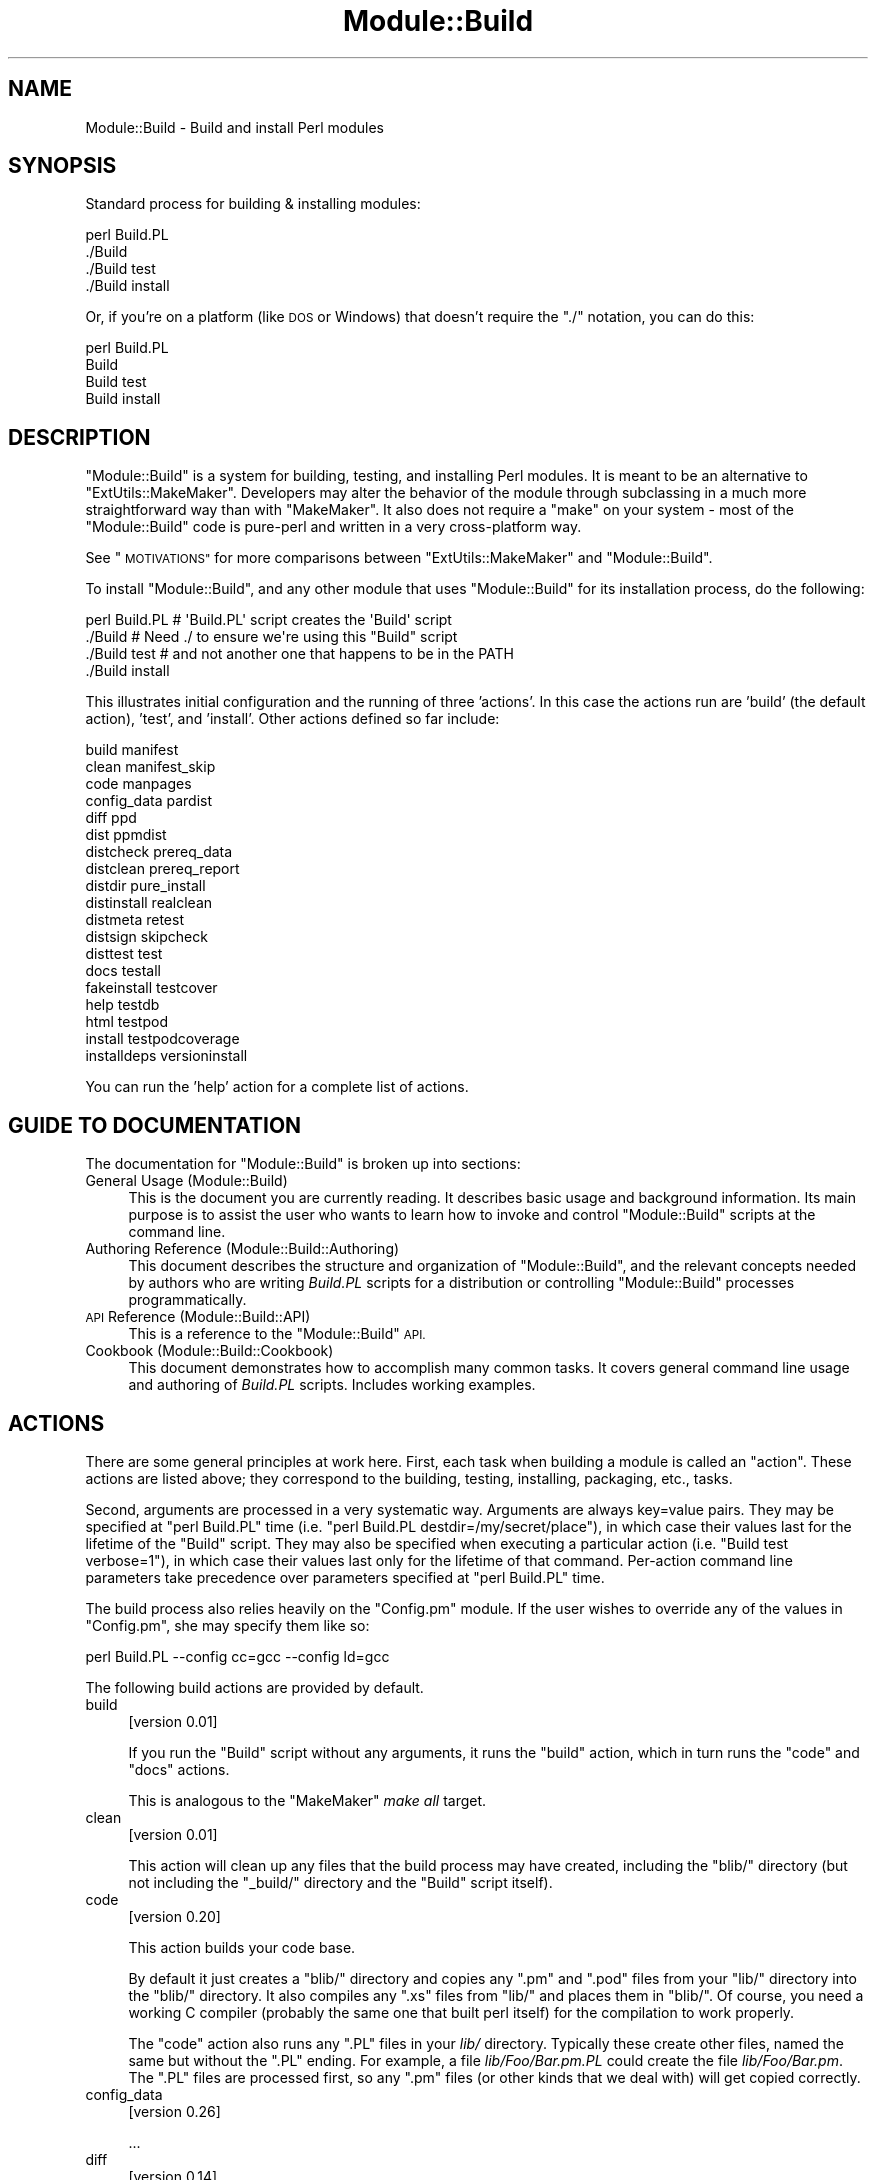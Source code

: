 .\" Automatically generated by Pod::Man 4.07 (Pod::Simple 3.32)
.\"
.\" Standard preamble:
.\" ========================================================================
.de Sp \" Vertical space (when we can't use .PP)
.if t .sp .5v
.if n .sp
..
.de Vb \" Begin verbatim text
.ft CW
.nf
.ne \\$1
..
.de Ve \" End verbatim text
.ft R
.fi
..
.\" Set up some character translations and predefined strings.  \*(-- will
.\" give an unbreakable dash, \*(PI will give pi, \*(L" will give a left
.\" double quote, and \*(R" will give a right double quote.  \*(C+ will
.\" give a nicer C++.  Capital omega is used to do unbreakable dashes and
.\" therefore won't be available.  \*(C` and \*(C' expand to `' in nroff,
.\" nothing in troff, for use with C<>.
.tr \(*W-
.ds C+ C\v'-.1v'\h'-1p'\s-2+\h'-1p'+\s0\v'.1v'\h'-1p'
.ie n \{\
.    ds -- \(*W-
.    ds PI pi
.    if (\n(.H=4u)&(1m=24u) .ds -- \(*W\h'-12u'\(*W\h'-12u'-\" diablo 10 pitch
.    if (\n(.H=4u)&(1m=20u) .ds -- \(*W\h'-12u'\(*W\h'-8u'-\"  diablo 12 pitch
.    ds L" ""
.    ds R" ""
.    ds C` ""
.    ds C' ""
'br\}
.el\{\
.    ds -- \|\(em\|
.    ds PI \(*p
.    ds L" ``
.    ds R" ''
.    ds C`
.    ds C'
'br\}
.\"
.\" Escape single quotes in literal strings from groff's Unicode transform.
.ie \n(.g .ds Aq \(aq
.el       .ds Aq '
.\"
.\" If the F register is >0, we'll generate index entries on stderr for
.\" titles (.TH), headers (.SH), subsections (.SS), items (.Ip), and index
.\" entries marked with X<> in POD.  Of course, you'll have to process the
.\" output yourself in some meaningful fashion.
.\"
.\" Avoid warning from groff about undefined register 'F'.
.de IX
..
.if !\nF .nr F 0
.if \nF>0 \{\
.    de IX
.    tm Index:\\$1\t\\n%\t"\\$2"
..
.    if !\nF==2 \{\
.        nr % 0
.        nr F 2
.    \}
.\}
.\"
.\" Accent mark definitions (@(#)ms.acc 1.5 88/02/08 SMI; from UCB 4.2).
.\" Fear.  Run.  Save yourself.  No user-serviceable parts.
.    \" fudge factors for nroff and troff
.if n \{\
.    ds #H 0
.    ds #V .8m
.    ds #F .3m
.    ds #[ \f1
.    ds #] \fP
.\}
.if t \{\
.    ds #H ((1u-(\\\\n(.fu%2u))*.13m)
.    ds #V .6m
.    ds #F 0
.    ds #[ \&
.    ds #] \&
.\}
.    \" simple accents for nroff and troff
.if n \{\
.    ds ' \&
.    ds ` \&
.    ds ^ \&
.    ds , \&
.    ds ~ ~
.    ds /
.\}
.if t \{\
.    ds ' \\k:\h'-(\\n(.wu*8/10-\*(#H)'\'\h"|\\n:u"
.    ds ` \\k:\h'-(\\n(.wu*8/10-\*(#H)'\`\h'|\\n:u'
.    ds ^ \\k:\h'-(\\n(.wu*10/11-\*(#H)'^\h'|\\n:u'
.    ds , \\k:\h'-(\\n(.wu*8/10)',\h'|\\n:u'
.    ds ~ \\k:\h'-(\\n(.wu-\*(#H-.1m)'~\h'|\\n:u'
.    ds / \\k:\h'-(\\n(.wu*8/10-\*(#H)'\z\(sl\h'|\\n:u'
.\}
.    \" troff and (daisy-wheel) nroff accents
.ds : \\k:\h'-(\\n(.wu*8/10-\*(#H+.1m+\*(#F)'\v'-\*(#V'\z.\h'.2m+\*(#F'.\h'|\\n:u'\v'\*(#V'
.ds 8 \h'\*(#H'\(*b\h'-\*(#H'
.ds o \\k:\h'-(\\n(.wu+\w'\(de'u-\*(#H)/2u'\v'-.3n'\*(#[\z\(de\v'.3n'\h'|\\n:u'\*(#]
.ds d- \h'\*(#H'\(pd\h'-\w'~'u'\v'-.25m'\f2\(hy\fP\v'.25m'\h'-\*(#H'
.ds D- D\\k:\h'-\w'D'u'\v'-.11m'\z\(hy\v'.11m'\h'|\\n:u'
.ds th \*(#[\v'.3m'\s+1I\s-1\v'-.3m'\h'-(\w'I'u*2/3)'\s-1o\s+1\*(#]
.ds Th \*(#[\s+2I\s-2\h'-\w'I'u*3/5'\v'-.3m'o\v'.3m'\*(#]
.ds ae a\h'-(\w'a'u*4/10)'e
.ds Ae A\h'-(\w'A'u*4/10)'E
.    \" corrections for vroff
.if v .ds ~ \\k:\h'-(\\n(.wu*9/10-\*(#H)'\s-2\u~\d\s+2\h'|\\n:u'
.if v .ds ^ \\k:\h'-(\\n(.wu*10/11-\*(#H)'\v'-.4m'^\v'.4m'\h'|\\n:u'
.    \" for low resolution devices (crt and lpr)
.if \n(.H>23 .if \n(.V>19 \
\{\
.    ds : e
.    ds 8 ss
.    ds o a
.    ds d- d\h'-1'\(ga
.    ds D- D\h'-1'\(hy
.    ds th \o'bp'
.    ds Th \o'LP'
.    ds ae ae
.    ds Ae AE
.\}
.rm #[ #] #H #V #F C
.\" ========================================================================
.\"
.IX Title "Module::Build 3"
.TH Module::Build 3 "2019-02-01" "perl v5.24.0" "User Contributed Perl Documentation"
.\" For nroff, turn off justification.  Always turn off hyphenation; it makes
.\" way too many mistakes in technical documents.
.if n .ad l
.nh
.SH "NAME"
Module::Build \- Build and install Perl modules
.SH "SYNOPSIS"
.IX Header "SYNOPSIS"
Standard process for building & installing modules:
.PP
.Vb 4
\&  perl Build.PL
\&  ./Build
\&  ./Build test
\&  ./Build install
.Ve
.PP
Or, if you're on a platform (like \s-1DOS\s0 or Windows) that doesn't require
the \*(L"./\*(R" notation, you can do this:
.PP
.Vb 4
\&  perl Build.PL
\&  Build
\&  Build test
\&  Build install
.Ve
.SH "DESCRIPTION"
.IX Header "DESCRIPTION"
\&\f(CW\*(C`Module::Build\*(C'\fR is a system for building, testing, and installing
Perl modules.  It is meant to be an alternative to
\&\f(CW\*(C`ExtUtils::MakeMaker\*(C'\fR.  Developers may alter the behavior of the
module through subclassing in a much more straightforward way than
with \f(CW\*(C`MakeMaker\*(C'\fR.  It also does not require a \f(CW\*(C`make\*(C'\fR on your system
\&\- most of the \f(CW\*(C`Module::Build\*(C'\fR code is pure-perl and written in a very
cross-platform way.
.PP
See \*(L"\s-1MOTIVATIONS\*(R"\s0 for more comparisons between \f(CW\*(C`ExtUtils::MakeMaker\*(C'\fR
and \f(CW\*(C`Module::Build\*(C'\fR.
.PP
To install \f(CW\*(C`Module::Build\*(C'\fR, and any other module that uses
\&\f(CW\*(C`Module::Build\*(C'\fR for its installation process, do the following:
.PP
.Vb 4
\&  perl Build.PL       # \*(AqBuild.PL\*(Aq script creates the \*(AqBuild\*(Aq script
\&  ./Build             # Need ./ to ensure we\*(Aqre using this "Build" script
\&  ./Build test        # and not another one that happens to be in the PATH
\&  ./Build install
.Ve
.PP
This illustrates initial configuration and the running of three
\&'actions'.  In this case the actions run are 'build' (the default
action), 'test', and 'install'.  Other actions defined so far include:
.PP
.Vb 10
\&  build                          manifest
\&  clean                          manifest_skip
\&  code                           manpages
\&  config_data                    pardist
\&  diff                           ppd
\&  dist                           ppmdist
\&  distcheck                      prereq_data
\&  distclean                      prereq_report
\&  distdir                        pure_install
\&  distinstall                    realclean
\&  distmeta                       retest
\&  distsign                       skipcheck
\&  disttest                       test
\&  docs                           testall
\&  fakeinstall                    testcover
\&  help                           testdb
\&  html                           testpod
\&  install                        testpodcoverage
\&  installdeps                    versioninstall
.Ve
.PP
You can run the 'help' action for a complete list of actions.
.SH "GUIDE TO DOCUMENTATION"
.IX Header "GUIDE TO DOCUMENTATION"
The documentation for \f(CW\*(C`Module::Build\*(C'\fR is broken up into sections:
.IP "General Usage (Module::Build)" 4
.IX Item "General Usage (Module::Build)"
This is the document you are currently reading. It describes basic
usage and background information.  Its main purpose is to assist the
user who wants to learn how to invoke and control \f(CW\*(C`Module::Build\*(C'\fR
scripts at the command line.
.IP "Authoring Reference (Module::Build::Authoring)" 4
.IX Item "Authoring Reference (Module::Build::Authoring)"
This document describes the structure and organization of
\&\f(CW\*(C`Module::Build\*(C'\fR, and the relevant concepts needed by authors who are
writing \fIBuild.PL\fR scripts for a distribution or controlling
\&\f(CW\*(C`Module::Build\*(C'\fR processes programmatically.
.IP "\s-1API\s0 Reference (Module::Build::API)" 4
.IX Item "API Reference (Module::Build::API)"
This is a reference to the \f(CW\*(C`Module::Build\*(C'\fR \s-1API.\s0
.IP "Cookbook (Module::Build::Cookbook)" 4
.IX Item "Cookbook (Module::Build::Cookbook)"
This document demonstrates how to accomplish many common tasks.  It
covers general command line usage and authoring of \fIBuild.PL\fR
scripts.  Includes working examples.
.SH "ACTIONS"
.IX Header "ACTIONS"
There are some general principles at work here.  First, each task when
building a module is called an \*(L"action\*(R".  These actions are listed
above; they correspond to the building, testing, installing,
packaging, etc., tasks.
.PP
Second, arguments are processed in a very systematic way.  Arguments
are always key=value pairs.  They may be specified at \f(CW\*(C`perl Build.PL\*(C'\fR
time (i.e. \f(CW\*(C`perl Build.PL destdir=/my/secret/place\*(C'\fR), in which case
their values last for the lifetime of the \f(CW\*(C`Build\*(C'\fR script.  They may
also be specified when executing a particular action (i.e.
\&\f(CW\*(C`Build test verbose=1\*(C'\fR), in which case their values last only for the
lifetime of that command.  Per-action command line parameters take
precedence over parameters specified at \f(CW\*(C`perl Build.PL\*(C'\fR time.
.PP
The build process also relies heavily on the \f(CW\*(C`Config.pm\*(C'\fR module.
If the user wishes to override any of the
values in \f(CW\*(C`Config.pm\*(C'\fR, she may specify them like so:
.PP
.Vb 1
\&  perl Build.PL \-\-config cc=gcc \-\-config ld=gcc
.Ve
.PP
The following build actions are provided by default.
.IP "build" 4
.IX Item "build"
[version 0.01]
.Sp
If you run the \f(CW\*(C`Build\*(C'\fR script without any arguments, it runs the
\&\f(CW\*(C`build\*(C'\fR action, which in turn runs the \f(CW\*(C`code\*(C'\fR and \f(CW\*(C`docs\*(C'\fR actions.
.Sp
This is analogous to the \f(CW\*(C`MakeMaker\*(C'\fR \fImake all\fR target.
.IP "clean" 4
.IX Item "clean"
[version 0.01]
.Sp
This action will clean up any files that the build process may have
created, including the \f(CW\*(C`blib/\*(C'\fR directory (but not including the
\&\f(CW\*(C`_build/\*(C'\fR directory and the \f(CW\*(C`Build\*(C'\fR script itself).
.IP "code" 4
.IX Item "code"
[version 0.20]
.Sp
This action builds your code base.
.Sp
By default it just creates a \f(CW\*(C`blib/\*(C'\fR directory and copies any \f(CW\*(C`.pm\*(C'\fR
and \f(CW\*(C`.pod\*(C'\fR files from your \f(CW\*(C`lib/\*(C'\fR directory into the \f(CW\*(C`blib/\*(C'\fR
directory.  It also compiles any \f(CW\*(C`.xs\*(C'\fR files from \f(CW\*(C`lib/\*(C'\fR and places
them in \f(CW\*(C`blib/\*(C'\fR.  Of course, you need a working C compiler (probably
the same one that built perl itself) for the compilation to work
properly.
.Sp
The \f(CW\*(C`code\*(C'\fR action also runs any \f(CW\*(C`.PL\*(C'\fR files in your \fIlib/\fR
directory.  Typically these create other files, named the same but
without the \f(CW\*(C`.PL\*(C'\fR ending.  For example, a file \fIlib/Foo/Bar.pm.PL\fR
could create the file \fIlib/Foo/Bar.pm\fR.  The \f(CW\*(C`.PL\*(C'\fR files are
processed first, so any \f(CW\*(C`.pm\*(C'\fR files (or other kinds that we deal
with) will get copied correctly.
.IP "config_data" 4
.IX Item "config_data"
[version 0.26]
.Sp
\&...
.IP "diff" 4
.IX Item "diff"
[version 0.14]
.Sp
This action will compare the files about to be installed with their
installed counterparts.  For .pm and .pod files, a diff will be shown
(this currently requires a 'diff' program to be in your \s-1PATH\s0).  For
other files like compiled binary files, we simply report whether they
differ.
.Sp
A \f(CW\*(C`flags\*(C'\fR parameter may be passed to the action, which will be passed
to the 'diff' program.  Consult your 'diff' documentation for the
parameters it will accept \- a good one is \f(CW\*(C`\-u\*(C'\fR:
.Sp
.Vb 1
\&  ./Build diff flags=\-u
.Ve
.IP "dist" 4
.IX Item "dist"
[version 0.02]
.Sp
This action is helpful for module authors who want to package up their
module for source distribution through a medium like \s-1CPAN. \s0 It will create a
tarball of the files listed in \fI\s-1MANIFEST\s0\fR and compress the tarball using
\&\s-1GZIP\s0 compression.
.Sp
By default, this action will use the \f(CW\*(C`Archive::Tar\*(C'\fR module. However, you can
force it to use binary \*(L"tar\*(R" and \*(L"gzip\*(R" executables by supplying an explicit
\&\f(CW\*(C`tar\*(C'\fR (and optional \f(CW\*(C`gzip\*(C'\fR) parameter:
.Sp
.Vb 1
\&  ./Build dist \-\-tar C:\epath\eto\etar.exe \-\-gzip C:\epath\eto\ezip.exe
.Ve
.IP "distcheck" 4
.IX Item "distcheck"
[version 0.05]
.Sp
Reports which files are in the build directory but not in the
\&\fI\s-1MANIFEST\s0\fR file, and vice versa.  (See manifest for details.)
.IP "distclean" 4
.IX Item "distclean"
[version 0.05]
.Sp
Performs the 'realclean' action and then the 'distcheck' action.
.IP "distdir" 4
.IX Item "distdir"
[version 0.05]
.Sp
Creates a \*(L"distribution directory\*(R" named \f(CW\*(C`$dist_name\-$dist_version\*(C'\fR
(if that directory already exists, it will be removed first), then
copies all the files listed in the \fI\s-1MANIFEST\s0\fR file to that directory.
This directory is what the distribution tarball is created from.
.IP "distinstall" 4
.IX Item "distinstall"
[version 0.37]
.Sp
Performs the 'distdir' action, then switches into that directory and runs a
\&\f(CW\*(C`perl Build.PL\*(C'\fR, followed by the 'build' and 'install' actions in that
directory.  Use \s-1PERL_MB_OPT\s0 or \fI.modulebuildrc\fR to set options that should be
applied during subprocesses
.IP "distmeta" 4
.IX Item "distmeta"
[version 0.21]
.Sp
Creates the \fI\s-1META\s0.yml\fR file that describes the distribution.
.Sp
\&\fI\s-1META\s0.yml\fR is a file containing various bits of \fImetadata\fR about the
distribution.  The metadata includes the distribution name, version,
abstract, prerequisites, license, and various other data about the
distribution.  This file is created as \fI\s-1META\s0.yml\fR in a simplified \s-1YAML\s0 format.
.Sp
\&\fI\s-1META\s0.yml\fR file must also be listed in \fI\s-1MANIFEST\s0\fR \- if it's not, a
warning will be issued.
.Sp
The current version of the \fI\s-1META\s0.yml\fR specification can be found
on \s-1CPAN\s0 as CPAN::Meta::Spec.
.IP "distsign" 4
.IX Item "distsign"
[version 0.16]
.Sp
Uses \f(CW\*(C`Module::Signature\*(C'\fR to create a \s-1SIGNATURE\s0 file for your
distribution, and adds the \s-1SIGNATURE\s0 file to the distribution's
\&\s-1MANIFEST.\s0
.IP "disttest" 4
.IX Item "disttest"
[version 0.05]
.Sp
Performs the 'distdir' action, then switches into that directory and runs a
\&\f(CW\*(C`perl Build.PL\*(C'\fR, followed by the 'build' and 'test' actions in that directory.
Use \s-1PERL_MB_OPT\s0 or \fI.modulebuildrc\fR to set options that should be applied
during subprocesses
.IP "docs" 4
.IX Item "docs"
[version 0.20]
.Sp
This will generate documentation (e.g. Unix man pages and \s-1HTML\s0
documents) for any installable items under \fBblib/\fR that
contain \s-1POD. \s0 If there are no \f(CW\*(C`bindoc\*(C'\fR or \f(CW\*(C`libdoc\*(C'\fR installation
targets defined (as will be the case on systems that don't support
Unix manpages) no action is taken for manpages.  If there are no
\&\f(CW\*(C`binhtml\*(C'\fR or \f(CW\*(C`libhtml\*(C'\fR installation targets defined no action is
taken for \s-1HTML\s0 documents.
.IP "fakeinstall" 4
.IX Item "fakeinstall"
[version 0.02]
.Sp
This is just like the \f(CW\*(C`install\*(C'\fR action, but it won't actually do
anything, it will just report what it \fIwould\fR have done if you had
actually run the \f(CW\*(C`install\*(C'\fR action.
.IP "help" 4
.IX Item "help"
[version 0.03]
.Sp
This action will simply print out a message that is meant to help you
use the build process.  It will show you a list of available build
actions too.
.Sp
With an optional argument specifying an action name (e.g. \f(CW\*(C`Build help
test\*(C'\fR), the 'help' action will show you any \s-1POD\s0 documentation it can
find for that action.
.IP "html" 4
.IX Item "html"
[version 0.26]
.Sp
This will generate \s-1HTML\s0 documentation for any binary or library files
under \fBblib/\fR that contain \s-1POD. \s0 The \s-1HTML\s0 documentation will only be
installed if the install paths can be determined from values in
\&\f(CW\*(C`Config.pm\*(C'\fR.  You can also supply or override install paths on the
command line by specifying \f(CW\*(C`install_path\*(C'\fR values for the \f(CW\*(C`binhtml\*(C'\fR
and/or \f(CW\*(C`libhtml\*(C'\fR installation targets.
.Sp
With an optional \f(CW\*(C`html_links\*(C'\fR argument set to a false value, you can
skip the search for other documentation to link to, because that can
waste a lot of time if there aren't any links to generate anyway:
.Sp
.Vb 1
\&  ./Build html \-\-html_links 0
.Ve
.IP "install" 4
.IX Item "install"
[version 0.01]
.Sp
This action will use \f(CW\*(C`ExtUtils::Install\*(C'\fR to install the files from
\&\f(CW\*(C`blib/\*(C'\fR into the system.  See \*(L"\s-1INSTALL PATHS\*(R"\s0
for details about how Module::Build determines where to install
things, and how to influence this process.
.Sp
If you want the installation process to look around in \f(CW@INC\fR for
other versions of the stuff you're installing and try to delete it,
you can use the \f(CW\*(C`uninst\*(C'\fR parameter, which tells \f(CW\*(C`ExtUtils::Install\*(C'\fR to
do so:
.Sp
.Vb 1
\&  ./Build install uninst=1
.Ve
.Sp
This can be a good idea, as it helps prevent multiple versions of a
module from being present on your system, which can be a confusing
situation indeed.
.IP "installdeps" 4
.IX Item "installdeps"
[version 0.36]
.Sp
This action will use the \f(CW\*(C`cpan_client\*(C'\fR parameter as a command to install
missing prerequisites.  You will be prompted whether to install
optional dependencies.
.Sp
The \f(CW\*(C`cpan_client\*(C'\fR option defaults to 'cpan' but can be set as an option or in
\&\fI.modulebuildrc\fR.  It must be a shell command that takes a list of modules to
install as arguments (e.g. 'cpanp \-i' for \s-1CPANPLUS\s0).  If the program part is a
relative path (e.g. 'cpan' or 'cpanp'), it will be located relative to the perl
program that executed Build.PL.
.Sp
.Vb 3
\&  /opt/perl/5.8.9/bin/perl Build.PL
\&  ./Build installdeps \-\-cpan_client \*(Aqcpanp \-i\*(Aq
\&  # installs to 5.8.9
.Ve
.IP "manifest" 4
.IX Item "manifest"
[version 0.05]
.Sp
This is an action intended for use by module authors, not people
installing modules.  It will bring the \fI\s-1MANIFEST\s0\fR up to date with the
files currently present in the distribution.  You may use a
\&\fI\s-1MANIFEST.SKIP\s0\fR file to exclude certain files or directories from
inclusion in the \fI\s-1MANIFEST\s0\fR.  \fI\s-1MANIFEST.SKIP\s0\fR should contain a bunch
of regular expressions, one per line.  If a file in the distribution
directory matches any of the regular expressions, it won't be included
in the \fI\s-1MANIFEST\s0\fR.
.Sp
The following is a reasonable \fI\s-1MANIFEST.SKIP\s0\fR starting point, you can
add your own stuff to it:
.Sp
.Vb 7
\&  ^_build
\&  ^Build$
\&  ^blib
\&  ~$
\&  \e.bak$
\&  ^MANIFEST\e.SKIP$
\&  CVS
.Ve
.Sp
See the distcheck and skipcheck actions if you want to find out
what the \f(CW\*(C`manifest\*(C'\fR action would do, without actually doing anything.
.IP "manifest_skip" 4
.IX Item "manifest_skip"
[version 0.3608]
.Sp
This is an action intended for use by module authors, not people
installing modules.  It will generate a boilerplate \s-1MANIFEST.SKIP\s0 file
if one does not already exist.
.IP "manpages" 4
.IX Item "manpages"
[version 0.28]
.Sp
This will generate man pages for any binary or library files under
\&\fBblib/\fR that contain \s-1POD. \s0 The man pages will only be installed if the
install paths can be determined from values in \f(CW\*(C`Config.pm\*(C'\fR.  You can
also supply or override install paths by specifying there values on
the command line with the \f(CW\*(C`bindoc\*(C'\fR and \f(CW\*(C`libdoc\*(C'\fR installation
targets.
.IP "pardist" 4
.IX Item "pardist"
[version 0.2806]
.Sp
Generates a \s-1PAR\s0 binary distribution for use with \s-1PAR\s0 or PAR::Dist.
.Sp
It requires that the PAR::Dist module (version 0.17 and up) is
installed on your system.
.IP "ppd" 4
.IX Item "ppd"
[version 0.20]
.Sp
Build a \s-1PPD\s0 file for your distribution.
.Sp
This action takes an optional argument \f(CW\*(C`codebase\*(C'\fR which is used in
the generated \s-1PPD\s0 file to specify the (usually relative) \s-1URL\s0 of the
distribution.  By default, this value is the distribution name without
any path information.
.Sp
Example:
.Sp
.Vb 1
\&  ./Build ppd \-\-codebase "MSWin32\-x86\-multi\-thread/Module\-Build\-0.21.tar.gz"
.Ve
.IP "ppmdist" 4
.IX Item "ppmdist"
[version 0.23]
.Sp
Generates a \s-1PPM\s0 binary distribution and a \s-1PPD\s0 description file.  This
action also invokes the \f(CW\*(C`ppd\*(C'\fR action, so it can accept the same
\&\f(CW\*(C`codebase\*(C'\fR argument described under that action.
.Sp
This uses the same mechanism as the \f(CW\*(C`dist\*(C'\fR action to tar & zip its
output, so you can supply \f(CW\*(C`tar\*(C'\fR and/or \f(CW\*(C`gzip\*(C'\fR parameters to affect
the result.
.IP "prereq_data" 4
.IX Item "prereq_data"
[version 0.32]
.Sp
This action prints out a Perl data structure of all prerequisites and the versions
required.  The output can be loaded again using \f(CW\*(C`eval()\*(C'\fR.  This can be useful for
external tools that wish to query a Build script for prerequisites.
.IP "prereq_report" 4
.IX Item "prereq_report"
[version 0.28]
.Sp
This action prints out a list of all prerequisites, the versions required, and
the versions actually installed.  This can be useful for reviewing the
configuration of your system prior to a build, or when compiling data to send
for a bug report.
.IP "pure_install" 4
.IX Item "pure_install"
[version 0.28]
.Sp
This action is identical to the \f(CW\*(C`install\*(C'\fR action.  In the future,
though, when \f(CW\*(C`install\*(C'\fR starts writing to the file
\&\fI$(\s-1INSTALLARCHLIB\s0)/perllocal.pod\fR, \f(CW\*(C`pure_install\*(C'\fR won't, and that
will be the only difference between them.
.IP "realclean" 4
.IX Item "realclean"
[version 0.01]
.Sp
This action is just like the \f(CW\*(C`clean\*(C'\fR action, but also removes the
\&\f(CW\*(C`_build\*(C'\fR directory and the \f(CW\*(C`Build\*(C'\fR script.  If you run the
\&\f(CW\*(C`realclean\*(C'\fR action, you are essentially starting over, so you will
have to re-create the \f(CW\*(C`Build\*(C'\fR script again.
.IP "retest" 4
.IX Item "retest"
[version 0.2806]
.Sp
This is just like the \f(CW\*(C`test\*(C'\fR action, but doesn't actually build the
distribution first, and doesn't add \fIblib/\fR to the load path, and
therefore will test against a \fIpreviously\fR installed version of the
distribution.  This can be used to verify that a certain installed
distribution still works, or to see whether newer versions of a
distribution still pass the old regression tests, and so on.
.IP "skipcheck" 4
.IX Item "skipcheck"
[version 0.05]
.Sp
Reports which files are skipped due to the entries in the
\&\fI\s-1MANIFEST.SKIP\s0\fR file (See manifest for details)
.IP "test" 4
.IX Item "test"
[version 0.01]
.Sp
This will use \f(CW\*(C`Test::Harness\*(C'\fR or \f(CW\*(C`TAP::Harness\*(C'\fR to run any regression
tests and report their results. Tests can be defined in the standard
places: a file called \f(CW\*(C`test.pl\*(C'\fR in the top-level directory, or several
files ending with \f(CW\*(C`.t\*(C'\fR in a \f(CW\*(C`t/\*(C'\fR directory.
.Sp
If you want tests to be 'verbose', i.e. show details of test execution
rather than just summary information, pass the argument \f(CW\*(C`verbose=1\*(C'\fR.
.Sp
If you want to run tests under the perl debugger, pass the argument
\&\f(CW\*(C`debugger=1\*(C'\fR.
.Sp
If you want to have Module::Build find test files with different file
name extensions, pass the \f(CW\*(C`test_file_exts\*(C'\fR argument with an array
of extensions, such as \f(CW\*(C`[qw( .t .s .z )]\*(C'\fR.
.Sp
If you want test to be run by \f(CW\*(C`TAP::Harness\*(C'\fR, rather than \f(CW\*(C`Test::Harness\*(C'\fR,
pass the argument \f(CW\*(C`tap_harness_args\*(C'\fR as an array reference of arguments to
pass to the TAP::Harness constructor.
.Sp
In addition, if a file called \f(CW\*(C`visual.pl\*(C'\fR exists in the top-level
directory, this file will be executed as a Perl script and its output
will be shown to the user.  This is a good place to put speed tests or
other tests that don't use the \f(CW\*(C`Test::Harness\*(C'\fR format for output.
.Sp
To override the choice of tests to run, you may pass a \f(CW\*(C`test_files\*(C'\fR
argument whose value is a whitespace-separated list of test scripts to
run.  This is especially useful in development, when you only want to
run a single test to see whether you've squashed a certain bug yet:
.Sp
.Vb 1
\&  ./Build test \-\-test_files t/something_failing.t
.Ve
.Sp
You may also pass several \f(CW\*(C`test_files\*(C'\fR arguments separately:
.Sp
.Vb 1
\&  ./Build test \-\-test_files t/one.t \-\-test_files t/two.t
.Ve
.Sp
or use a \f(CW\*(C`glob()\*(C'\fR\-style pattern:
.Sp
.Vb 1
\&  ./Build test \-\-test_files \*(Aqt/01\-*.t\*(Aq
.Ve
.IP "testall" 4
.IX Item "testall"
[version 0.2807]
.Sp
[Note: the 'testall' action and the code snippets below are currently
in alpha stage, see
\&\*(L"/www.nntp.perl.org/group/perl.module.build/2007/03/msg584.html\*(R"\*(L" in \*(R"http: ]
.Sp
Runs the \f(CW\*(C`test\*(C'\fR action plus each of the \f(CW\*(C`test$type\*(C'\fR actions defined by
the keys of the \f(CW\*(C`test_types\*(C'\fR parameter.
.Sp
Currently, you need to define the ACTION_test$type method yourself and
enumerate them in the test_types parameter.
.Sp
.Vb 12
\&  my $mb = Module::Build\->subclass(
\&    code => q(
\&      sub ACTION_testspecial { shift\->generic_test(type => \*(Aqspecial\*(Aq); }
\&      sub ACTION_testauthor  { shift\->generic_test(type => \*(Aqauthor\*(Aq); }
\&    )
\&  )\->new(
\&    ...
\&    test_types  => {
\&      special => \*(Aq.st\*(Aq,
\&      author  => [\*(Aq.at\*(Aq, \*(Aq.pt\*(Aq ],
\&    },
\&    ...
.Ve
.IP "testcover" 4
.IX Item "testcover"
[version 0.26]
.Sp
Runs the \f(CW\*(C`test\*(C'\fR action using \f(CW\*(C`Devel::Cover\*(C'\fR, generating a
code-coverage report showing which parts of the code were actually
exercised during the tests.
.Sp
To pass options to \f(CW\*(C`Devel::Cover\*(C'\fR, set the \f(CW$DEVEL_COVER_OPTIONS\fR
environment variable:
.Sp
.Vb 1
\&  DEVEL_COVER_OPTIONS=\-ignore,Build ./Build testcover
.Ve
.IP "testdb" 4
.IX Item "testdb"
[version 0.05]
.Sp
This is a synonym for the 'test' action with the \f(CW\*(C`debugger=1\*(C'\fR
argument.
.IP "testpod" 4
.IX Item "testpod"
[version 0.25]
.Sp
This checks all the files described in the \f(CW\*(C`docs\*(C'\fR action and
produces \f(CW\*(C`Test::Harness\*(C'\fR\-style output.  If you are a module author,
this is useful to run before creating a new release.
.IP "testpodcoverage" 4
.IX Item "testpodcoverage"
[version 0.28]
.Sp
This checks the pod coverage of the distribution and
produces \f(CW\*(C`Test::Harness\*(C'\fR\-style output. If you are a module author,
this is useful to run before creating a new release.
.IP "versioninstall" 4
.IX Item "versioninstall"
[version 0.16]
.Sp
** Note: since \f(CW\*(C`only.pm\*(C'\fR is so new, and since we just recently added
support for it here too, this feature is to be considered
experimental. **
.Sp
If you have the \f(CW\*(C`only.pm\*(C'\fR module installed on your system, you can
use this action to install a module into the version-specific library
trees.  This means that you can have several versions of the same
module installed and \f(CW\*(C`use\*(C'\fR a specific one like this:
.Sp
.Vb 1
\&  use only MyModule => 0.55;
.Ve
.Sp
To override the default installation libraries in \f(CW\*(C`only::config\*(C'\fR,
specify the \f(CW\*(C`versionlib\*(C'\fR parameter when you run the \f(CW\*(C`Build.PL\*(C'\fR script:
.Sp
.Vb 1
\&  perl Build.PL \-\-versionlib /my/version/place/
.Ve
.Sp
To override which version the module is installed as, specify the
\&\f(CW\*(C`version\*(C'\fR parameter when you run the \f(CW\*(C`Build.PL\*(C'\fR script:
.Sp
.Vb 1
\&  perl Build.PL \-\-version 0.50
.Ve
.Sp
See the \f(CW\*(C`only.pm\*(C'\fR documentation for more information on
version-specific installs.
.SH "OPTIONS"
.IX Header "OPTIONS"
.SS "Command Line Options"
.IX Subsection "Command Line Options"
The following options can be used during any invocation of \f(CW\*(C`Build.PL\*(C'\fR
or the Build script, during any action.  For information on other
options specific to an action, see the documentation for the
respective action.
.PP
\&\s-1NOTE:\s0 There is some preliminary support for options to use the more
familiar long option style.  Most options can be preceded with the
\&\f(CW\*(C`\-\-\*(C'\fR long option prefix, and the underscores changed to dashes
(e.g. \f(CW\*(C`\-\-use\-rcfile\*(C'\fR).  Additionally, the argument to boolean options is
optional, and boolean options can be negated by prefixing them with
\&\f(CW\*(C`no\*(C'\fR or \f(CW\*(C`no\-\*(C'\fR (e.g. \f(CW\*(C`\-\-noverbose\*(C'\fR or \f(CW\*(C`\-\-no\-verbose\*(C'\fR).
.IP "quiet" 4
.IX Item "quiet"
Suppress informative messages on output.
.IP "verbose" 4
.IX Item "verbose"
Display extra information about the Build on output.  \f(CW\*(C`verbose\*(C'\fR will
turn off \f(CW\*(C`quiet\*(C'\fR
.IP "cpan_client" 4
.IX Item "cpan_client"
Sets the \f(CW\*(C`cpan_client\*(C'\fR command for use with the \f(CW\*(C`installdeps\*(C'\fR action.
See \f(CW\*(C`installdeps\*(C'\fR for more details.
.IP "use_rcfile" 4
.IX Item "use_rcfile"
Load the \fI~/.modulebuildrc\fR option file.  This option can be set to
false to prevent the custom resource file from being loaded.
.IP "allow_mb_mismatch" 4
.IX Item "allow_mb_mismatch"
Suppresses the check upon startup that the version of Module::Build
we're now running under is the same version that was initially invoked
when building the distribution (i.e. when the \f(CW\*(C`Build.PL\*(C'\fR script was
first run).  As of 0.3601, a mismatch results in a warning instead of
a fatal error, so this option effectively just suppresses the warning.
.IP "debug" 4
.IX Item "debug"
Prints Module::Build debugging information to \s-1STDOUT,\s0 such as a trace of
executed build actions.
.SS "Default Options File (\fI.modulebuildrc\fP)"
.IX Subsection "Default Options File (.modulebuildrc)"
[version 0.28]
.PP
When Module::Build starts up, it will look first for a file,
\&\fI\f(CI$ENV\fI{\s-1HOME\s0}/.modulebuildrc\fR.  If it's not found there, it will look
in the \fI.modulebuildrc\fR file in the directories referred to by
the environment variables \f(CW\*(C`HOMEDRIVE\*(C'\fR + \f(CW\*(C`HOMEDIR\*(C'\fR, \f(CW\*(C`USERPROFILE\*(C'\fR,
\&\f(CW\*(C`APPDATA\*(C'\fR, \f(CW\*(C`WINDIR\*(C'\fR, \f(CW\*(C`SYS$LOGIN\*(C'\fR.  If the file exists, the options
specified there will be used as defaults, as if they were typed on the
command line.  The defaults can be overridden by specifying new values
on the command line.
.PP
The action name must come at the beginning of the line, followed by any
amount of whitespace and then the options.  Options are given the same
as they would be on the command line.  They can be separated by any
amount of whitespace, including newlines, as long there is whitespace at
the beginning of each continued line.  Anything following a hash mark (\f(CW\*(C`#\*(C'\fR)
is considered a comment, and is stripped before parsing.  If more than
one line begins with the same action name, those lines are merged into
one set of options.
.PP
Besides the regular actions, there are two special pseudo-actions: the
key \f(CW\*(C`*\*(C'\fR (asterisk) denotes any global options that should be applied
to all actions, and the key 'Build_PL' specifies options to be applied
when you invoke \f(CW\*(C`perl Build.PL\*(C'\fR.
.PP
.Vb 5
\&  *           verbose=1   # global options
\&  diff        flags=\-u
\&  install     \-\-install_base /home/ken
\&              \-\-install_path html=/home/ken/docs/html
\&  installdeps \-\-cpan_client \*(Aqcpanp \-i\*(Aq
.Ve
.PP
If you wish to locate your resource file in a different location, you
can set the environment variable \f(CW\*(C`MODULEBUILDRC\*(C'\fR to the complete
absolute path of the file containing your options.
.SS "Environment variables"
.IX Subsection "Environment variables"
.IP "\s-1MODULEBUILDRC\s0" 4
.IX Item "MODULEBUILDRC"
[version 0.28]
.Sp
Specifies an alternate location for a default options file as described above.
.IP "\s-1PERL_MB_OPT\s0" 4
.IX Item "PERL_MB_OPT"
[version 0.36]
.Sp
Command line options that are applied to Build.PL or any Build action.  The
string is split as the shell would (e.g. whitespace) and the result is
prepended to any actual command-line arguments.
.SH "INSTALL PATHS"
.IX Header "INSTALL PATHS"
[version 0.19]
.PP
When you invoke Module::Build's \f(CW\*(C`build\*(C'\fR action, it needs to figure
out where to install things.  The nutshell version of how this works
is that default installation locations are determined from
\&\fIConfig.pm\fR, and they may be overridden by using the \f(CW\*(C`install_path\*(C'\fR
parameter.  An \f(CW\*(C`install_base\*(C'\fR parameter lets you specify an
alternative installation root like \fI/home/foo\fR, and a \f(CW\*(C`destdir\*(C'\fR lets
you specify a temporary installation directory like \fI/tmp/install\fR in
case you want to create bundled-up installable packages.
.PP
Natively, Module::Build provides default installation locations for
the following types of installable items:
.IP "lib" 4
.IX Item "lib"
Usually pure-Perl module files ending in \fI.pm\fR.
.IP "arch" 4
.IX Item "arch"
\&\*(L"Architecture-dependent\*(R" module files, usually produced by compiling
\&\s-1XS, \s0Inline, or similar code.
.IP "script" 4
.IX Item "script"
Programs written in pure Perl.  In order to improve reuse, try to make
these as small as possible \- put the code into modules whenever
possible.
.IP "bin" 4
.IX Item "bin"
\&\*(L"Architecture-dependent\*(R" executable programs, i.e. compiled C code or
something.  Pretty rare to see this in a perl distribution, but it
happens.
.IP "bindoc" 4
.IX Item "bindoc"
Documentation for the stuff in \f(CW\*(C`script\*(C'\fR and \f(CW\*(C`bin\*(C'\fR.  Usually
generated from the \s-1POD\s0 in those files.  Under Unix, these are manual
pages belonging to the 'man1' category.
.IP "libdoc" 4
.IX Item "libdoc"
Documentation for the stuff in \f(CW\*(C`lib\*(C'\fR and \f(CW\*(C`arch\*(C'\fR.  This is usually
generated from the \s-1POD\s0 in \fI.pm\fR files.  Under Unix, these are manual
pages belonging to the 'man3' category.
.IP "binhtml" 4
.IX Item "binhtml"
This is the same as \f(CW\*(C`bindoc\*(C'\fR above, but applies to \s-1HTML\s0 documents.
.IP "libhtml" 4
.IX Item "libhtml"
This is the same as \f(CW\*(C`libdoc\*(C'\fR above, but applies to \s-1HTML\s0 documents.
.PP
Four other parameters let you control various aspects of how
installation paths are determined:
.IP "installdirs" 4
.IX Item "installdirs"
The default destinations for these installable things come from
entries in your system's \f(CW\*(C`Config.pm\*(C'\fR.  You can select from three
different sets of default locations by setting the \f(CW\*(C`installdirs\*(C'\fR
parameter as follows:
.Sp
.Vb 2
\&                          \*(Aqinstalldirs\*(Aq set to:
\&                   core          site                vendor
\&
\&              uses the following defaults from Config.pm:
\&
\&  lib     => installprivlib  installsitelib      installvendorlib
\&  arch    => installarchlib  installsitearch     installvendorarch
\&  script  => installscript   installsitescript   installvendorscript
\&  bin     => installbin      installsitebin      installvendorbin
\&  bindoc  => installman1dir  installsiteman1dir  installvendorman1dir
\&  libdoc  => installman3dir  installsiteman3dir  installvendorman3dir
\&  binhtml => installhtml1dir installsitehtml1dir installvendorhtml1dir [*]
\&  libhtml => installhtml3dir installsitehtml3dir installvendorhtml3dir [*]
\&
\&  * Under some OS (eg. MSWin32) the destination for HTML documents is
\&    determined by the C<Config.pm> entry C<installhtmldir>.
.Ve
.Sp
The default value of \f(CW\*(C`installdirs\*(C'\fR is \*(L"site\*(R".  If you're creating
vendor distributions of module packages, you may want to do something
like this:
.Sp
.Vb 1
\&  perl Build.PL \-\-installdirs vendor
.Ve
.Sp
or
.Sp
.Vb 1
\&  ./Build install \-\-installdirs vendor
.Ve
.Sp
If you're installing an updated version of a module that was included
with perl itself (i.e. a \*(L"core module\*(R"), then you may set
\&\f(CW\*(C`installdirs\*(C'\fR to \*(L"core\*(R" to overwrite the module in its present
location.
.Sp
(Note that the 'script' line is different from \f(CW\*(C`MakeMaker\*(C'\fR \-
unfortunately there's no such thing as \*(L"installsitescript\*(R" or
\&\*(L"installvendorscript\*(R" entry in \f(CW\*(C`Config.pm\*(C'\fR, so we use the
\&\*(L"installsitebin\*(R" and \*(L"installvendorbin\*(R" entries to at least get the
general location right.  In the future, if \f(CW\*(C`Config.pm\*(C'\fR adds some more
appropriate entries, we'll start using those.)
.IP "install_path" 4
.IX Item "install_path"
Once the defaults have been set, you can override them.
.Sp
On the command line, that would look like this:
.Sp
.Vb 1
\&  perl Build.PL \-\-install_path lib=/foo/lib \-\-install_path arch=/foo/lib/arch
.Ve
.Sp
or this:
.Sp
.Vb 1
\&  ./Build install \-\-install_path lib=/foo/lib \-\-install_path arch=/foo/lib/arch
.Ve
.IP "install_base" 4
.IX Item "install_base"
You can also set the whole bunch of installation paths by supplying the
\&\f(CW\*(C`install_base\*(C'\fR parameter to point to a directory on your system.  For
instance, if you set \f(CW\*(C`install_base\*(C'\fR to \*(L"/home/ken\*(R" on a Linux
system, you'll install as follows:
.Sp
.Vb 8
\&  lib     => /home/ken/lib/perl5
\&  arch    => /home/ken/lib/perl5/i386\-linux
\&  script  => /home/ken/bin
\&  bin     => /home/ken/bin
\&  bindoc  => /home/ken/man/man1
\&  libdoc  => /home/ken/man/man3
\&  binhtml => /home/ken/html
\&  libhtml => /home/ken/html
.Ve
.Sp
Note that this is \fIdifferent\fR from how \f(CW\*(C`MakeMaker\*(C'\fR's \f(CW\*(C`PREFIX\*(C'\fR
parameter works.  \f(CW\*(C`install_base\*(C'\fR just gives you a default layout under the
directory you specify, which may have little to do with the
\&\f(CW\*(C`installdirs=site\*(C'\fR layout.
.Sp
The exact layout under the directory you specify may vary by system \-
we try to do the \*(L"sensible\*(R" thing on each platform.
.IP "destdir" 4
.IX Item "destdir"
If you want to install everything into a temporary directory first
(for instance, if you want to create a directory tree that a package
manager like \f(CW\*(C`rpm\*(C'\fR or \f(CW\*(C`dpkg\*(C'\fR could create a package from), you can
use the \f(CW\*(C`destdir\*(C'\fR parameter:
.Sp
.Vb 1
\&  perl Build.PL \-\-destdir /tmp/foo
.Ve
.Sp
or
.Sp
.Vb 1
\&  ./Build install \-\-destdir /tmp/foo
.Ve
.Sp
This will effectively install to \*(L"/tmp/foo/$sitelib\*(R",
\&\*(L"/tmp/foo/$sitearch\*(R", and the like, except that it will use
\&\f(CW\*(C`File::Spec\*(C'\fR to make the pathnames work correctly on whatever
platform you're installing on.
.IP "prefix" 4
.IX Item "prefix"
Provided for compatibility with \f(CW\*(C`ExtUtils::MakeMaker\*(C'\fR's \s-1PREFIX\s0 argument.
\&\f(CW\*(C`prefix\*(C'\fR should be used when you want Module::Build to install your
modules, documentation, and scripts in the same place as
\&\f(CW\*(C`ExtUtils::MakeMaker\*(C'\fR's \s-1PREFIX\s0 mechanism.
.Sp
The following are equivalent.
.Sp
.Vb 2
\&    perl Build.PL \-\-prefix /tmp/foo
\&    perl Makefile.PL PREFIX=/tmp/foo
.Ve
.Sp
Because of the complex nature of the prefixification logic, the
behavior of \s-1PREFIX\s0 in \f(CW\*(C`MakeMaker\*(C'\fR has changed subtly over time.
Module::Build's \-\-prefix logic is equivalent to the \s-1PREFIX\s0 logic found
in \f(CW\*(C`ExtUtils::MakeMaker\*(C'\fR 6.30.
.Sp
The maintainers of \f(CW\*(C`MakeMaker\*(C'\fR do understand the troubles with the
\&\s-1PREFIX\s0 mechanism, and added \s-1INSTALL_BASE\s0 support in version 6.31 of
\&\f(CW\*(C`MakeMaker\*(C'\fR, which was released in 2006.
.Sp
If you don't need to retain compatibility with old versions (pre\-6.31) of \f(CW\*(C`ExtUtils::MakeMaker\*(C'\fR or
are starting a fresh Perl installation we recommend you use
\&\f(CW\*(C`install_base\*(C'\fR instead (and \f(CW\*(C`INSTALL_BASE\*(C'\fR in \f(CW\*(C`ExtUtils::MakeMaker\*(C'\fR).
See \*(L"Installing in the same location as
ExtUtils::MakeMaker\*(R" in Module::Build::Cookbook for further information.
.SH "MOTIVATIONS"
.IX Header "MOTIVATIONS"
There are several reasons I wanted to start over, and not just fix
what I didn't like about \f(CW\*(C`MakeMaker\*(C'\fR:
.IP "\(bu" 4
I don't like the core idea of \f(CW\*(C`MakeMaker\*(C'\fR, namely that \f(CW\*(C`make\*(C'\fR should be
involved in the build process.  Here are my reasons:
.RS 4
.IP "+" 4
When a person is installing a Perl module, what can you assume about
their environment?  Can you assume they have \f(CW\*(C`make\*(C'\fR?  No, but you can
assume they have some version of Perl.
.IP "+" 4
When a person is writing a Perl module for intended distribution, can
you assume that they know how to build a Makefile, so they can
customize their build process?  No, but you can assume they know Perl,
and could customize that way.
.RE
.RS 4
.Sp
For years, these things have been a barrier to people getting the
build/install process to do what they want.
.RE
.IP "\(bu" 4
There are several architectural decisions in \f(CW\*(C`MakeMaker\*(C'\fR that make it
very difficult to customize its behavior.  For instance, when using
\&\f(CW\*(C`MakeMaker\*(C'\fR you do \f(CW\*(C`use ExtUtils::MakeMaker\*(C'\fR, but the object created in
\&\f(CW\*(C`WriteMakefile()\*(C'\fR is actually blessed into a package name that's
created on the fly, so you can't simply subclass
\&\f(CW\*(C`ExtUtils::MakeMaker\*(C'\fR.  There is a workaround \f(CW\*(C`MY\*(C'\fR package that lets
you override certain \f(CW\*(C`MakeMaker\*(C'\fR methods, but only certain explicitly
preselected (by \f(CW\*(C`MakeMaker\*(C'\fR) methods can be overridden.  Also, the method
of customization is very crude: you have to modify a string containing
the Makefile text for the particular target.  Since these strings
aren't documented, and \fIcan't\fR be documented (they take on different
values depending on the platform, version of perl, version of
\&\f(CW\*(C`MakeMaker\*(C'\fR, etc.), you have no guarantee that your modifications will
work on someone else's machine or after an upgrade of \f(CW\*(C`MakeMaker\*(C'\fR or
perl.
.IP "\(bu" 4
It is risky to make major changes to \f(CW\*(C`MakeMaker\*(C'\fR, since it does so many
things, is so important, and generally works.  \f(CW\*(C`Module::Build\*(C'\fR is an
entirely separate package so that I can work on it all I want, without
worrying about backward compatibility with \f(CW\*(C`MakeMaker\*(C'\fR.
.IP "\(bu" 4
Finally, Perl is said to be a language for system administration.
Could it really be the case that Perl isn't up to the task of building
and installing software?  Even if that software is a bunch of
\&\f(CW\*(C`.pm\*(C'\fR files that just need to be copied from one place to
another?  My sense was that we could design a system to accomplish
this in a flexible, extensible, and friendly manner.  Or die trying.
.SH "TO DO"
.IX Header "TO DO"
The current method of relying on time stamps to determine whether a
derived file is out of date isn't likely to scale well, since it
requires tracing all dependencies backward, it runs into problems on
\&\s-1NFS,\s0 and it's just generally flimsy.  It would be better to use an \s-1MD5\s0
signature or the like, if available.  See \f(CW\*(C`cons\*(C'\fR for an example.
.PP
.Vb 2
\& \- append to perllocal.pod
\& \- add a \*(Aqplugin\*(Aq functionality
.Ve
.SH "AUTHOR"
.IX Header "AUTHOR"
Ken Williams <kwilliams@cpan.org>
.PP
Development questions, bug reports, and patches should be sent to the
Module-Build mailing list at <module\-build@perl.org>.
.PP
Bug reports are also welcome at
<http://rt.cpan.org/NoAuth/Bugs.html?Dist=Module\-Build>.
.PP
The latest development version is available from the Git
repository at <https://github.com/Perl\-Toolchain\-Gang/Module\-Build>
.SH "COPYRIGHT"
.IX Header "COPYRIGHT"
Copyright (c) 2001\-2006 Ken Williams.  All rights reserved.
.PP
This library is free software; you can redistribute it and/or
modify it under the same terms as Perl itself.
.SH "SEE ALSO"
.IX Header "SEE ALSO"
\&\fIperl\fR\|(1), Module::Build::Cookbook, Module::Build::Authoring,
Module::Build::API, ExtUtils::MakeMaker
.PP
\&\fI\s-1META\s0.yml\fR Specification:
CPAN::Meta::Spec
.PP
<http://www.dsmit.com/cons/>
.PP
<http://search.cpan.org/dist/PerlBuildSystem/>

